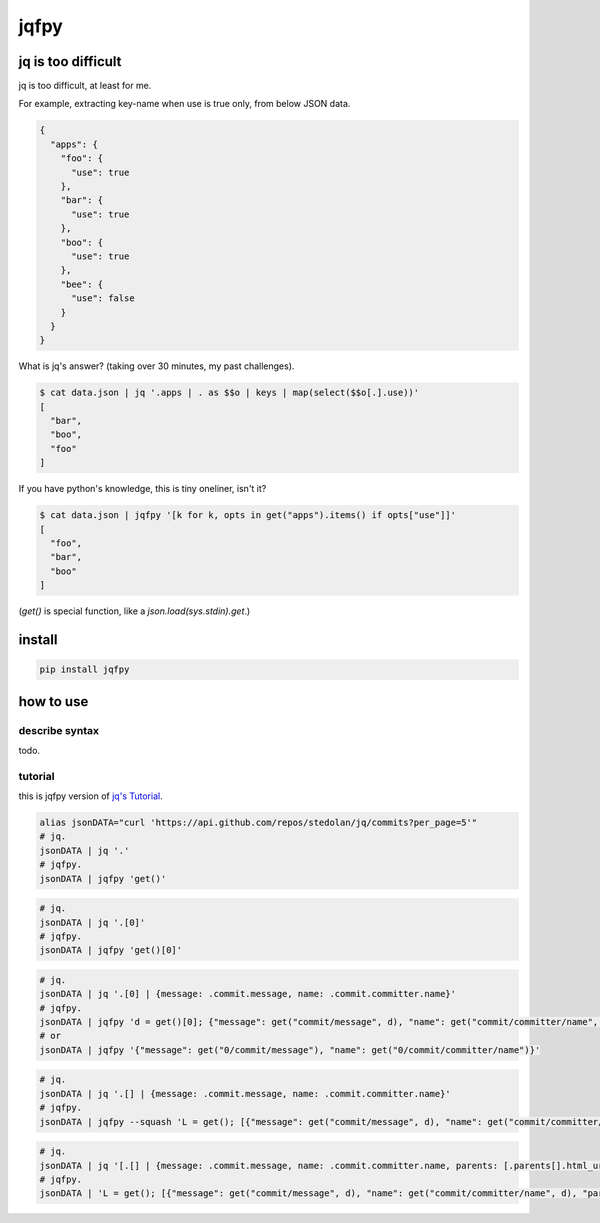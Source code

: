 jqfpy
========================================

.. image:: https://travis-ci.org/podhmo/jqfpy.svg?branch=master
    :target: https://travis-ci.org/podhmo/jqfpy

jq is too difficult
----------------------------------------

jq is too difficult, at least for me.

For example, extracting key-name when use is true only, from below JSON data.

.. code-block:: json

    {
      "apps": {
        "foo": {
          "use": true
        },
        "bar": {
          "use": true
        },
        "boo": {
          "use": true
        },
        "bee": {
          "use": false
        }
      }
    }

What is jq's answer? (taking over 30 minutes, my past challenges).

.. code-block:: console

  $ cat data.json | jq '.apps | . as $$o | keys | map(select($$o[.].use))'
  [
    "bar",
    "boo",
    "foo"
  ]

If you have python's knowledge, this is tiny oneliner, isn't it?

.. code-block:: console

  $ cat data.json | jqfpy '[k for k, opts in get("apps").items() if opts["use"]]'
  [
    "foo",
    "bar",
    "boo"
  ]

(`get()` is special function, like a `json.load(sys.stdin).get`.)

install
----------------------------------------

.. code-block:: console

  pip install jqfpy


how to use
----------------------------------------

describe syntax
^^^^^^^^^^^^^^^^^^^^^^^^^^^^^^^^^^^^^^^^

todo.

tutorial
^^^^^^^^^^^^^^^^^^^^^^^^^^^^^^^^^^^^^^^^

this is jqfpy version of `jq's Tutorial <https://stedolan.github.io/jq/tutorial/>`_.

.. code-block:: console

   alias jsonDATA="curl 'https://api.github.com/repos/stedolan/jq/commits?per_page=5'"
   # jq.
   jsonDATA | jq '.'
   # jqfpy.
   jsonDATA | jqfpy 'get()'

.. code-block:: console

   # jq.
   jsonDATA | jq '.[0]'
   # jqfpy.
   jsonDATA | jqfpy 'get()[0]'

.. code-block:: console

   # jq.
   jsonDATA | jq '.[0] | {message: .commit.message, name: .commit.committer.name}'
   # jqfpy.
   jsonDATA | jqfpy 'd = get()[0]; {"message": get("commit/message", d), "name": get("commit/committer/name", d)}'
   # or
   jsonDATA | jqfpy '{"message": get("0/commit/message"), "name": get("0/commit/committer/name")}'

.. code-block:: console

   # jq.
   jsonDATA | jq '.[] | {message: .commit.message, name: .commit.committer.name}'
   # jqfpy.
   jsonDATA | jqfpy --squash 'L = get(); [{"message": get("commit/message", d), "name": get("commit/committer/name", d)} for d in L]'

.. code-block:: console

   # jq.
   jsonDATA | jq '[.[] | {message: .commit.message, name: .commit.committer.name, parents: [.parents[].html_url]}]'
   # jqfpy.
   jsonDATA | 'L = get(); [{"message": get("commit/message", d), "name": get("commit/committer/name", d), "parents": [p["html_url"] for p in d["parents"]]} for d in L]'
